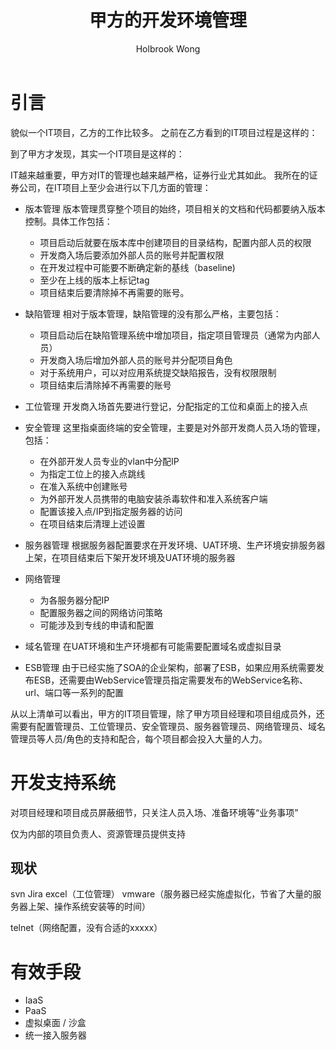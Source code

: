#+TITLE: 甲方的开发环境管理
#+AUTHOR:Holbrook Wong
#+EMAIL: wanghaikuo@gmail.com
#+KEYWORDS: IT管理,IT项目管理
#+OPTIONS: H:4 toc:t 

#+TAGS:


* 引言
貌似一个IT项目，乙方的工作比较多。
之前在乙方看到的IT项目过程是这样的：

[[./images/dev_env1.png]]


到了甲方才发现，其实一个IT项目是这样的：
[[./images/dev_env2.png]]


IT越来越重要，甲方对IT的管理也越来越严格，证券行业尤其如此。
我所在的证券公司，在IT项目上至少会进行以下几方面的管理：

- 版本管理
  版本管理贯穿整个项目的始终，项目相关的文档和代码都要纳入版本控制。具体工作包括：
  - 项目启动后就要在版本库中创建项目的目录结构，配置内部人员的权限
  - 开发商入场后要添加外部人员的账号并配置权限
  - 在开发过程中可能要不断确定新的基线（baseline)
  - 至少在上线的版本上标记tag
  - 项目结束后要清除掉不再需要的账号。

- 缺陷管理
  相对于版本管理，缺陷管理的没有那么严格，主要包括：
  - 项目启动后在缺陷管理系统中增加项目，指定项目管理员（通常为内部人员）
  - 开发商入场后增加外部人员的账号并分配项目角色
  - 对于系统用户，可以对应用系统提交缺陷报告，没有权限限制
  - 项目结束后清除掉不再需要的账号


- 工位管理
  开发商入场首先要进行登记，分配指定的工位和桌面上的接入点

- 安全管理
  这里指桌面终端的安全管理，主要是对外部开发商人员入场的管理，包括：
  - 在外部开发人员专业的vlan中分配IP
  - 为指定工位上的接入点跳线
  - 在准入系统中创建账号
  - 为外部开发人员携带的电脑安装杀毒软件和准入系统客户端
  - 配置该接入点/IP到指定服务器的访问
  - 在项目结束后清理上述设置

- 服务器管理
  根据服务器配置要求在开发环境、UAT环境、生产环境安排服务器上架，在项目结束后下架开发环境及UAT环境的服务器

- 网络管理
  - 为各服务器分配IP
  - 配置服务器之间的网络访问策略
  - 可能涉及到专线的申请和配置

- 域名管理
  在UAT环境和生产环境都有可能需要配置域名或虚拟目录

- ESB管理
  由于已经实施了SOA的企业架构，部署了ESB，如果应用系统需要发布ESB，还需要由WebService管理员指定需要发布的WebService名称、url、端口等一系列的配置


从以上清单可以看出，甲方的IT项目管理，除了甲方项目经理和项目组成员外，还需要有配置管理员、工位管理员、安全管理员、服务器管理员、网络管理员、域名管理员等人员/角色的支持和配合，每个项目都会投入大量的人力。





* 开发支持系统
对项目经理和项目成员屏蔽细节，只关注人员入场、准备环境等“业务事项”

仅为内部的项目负责人、资源管理员提供支持

** 现状
svn
Jira
excel（工位管理）
vmware（服务器已经实施虚拟化，节省了大量的服务器上架、操作系统安装等的时间）

telnet（网络配置，没有合适的xxxxx）


* 有效手段

- IaaS
- PaaS
- 虚拟桌面 / 沙盒
- 统一接入服务器

